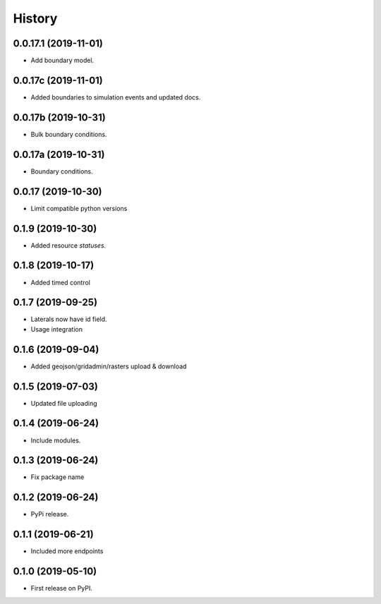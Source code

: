 =======
History
=======

0.0.17.1 (2019-11-01)
---------------------

- Add boundary model.


0.0.17c (2019-11-01)
--------------------

- Added boundaries to simulation events and updated docs.


0.0.17b (2019-10-31)
--------------------

- Bulk boundary conditions.


0.0.17a (2019-10-31)
--------------------

- Boundary conditions.


0.0.17 (2019-10-30)
-------------------

- Limit compatible python versions


0.1.9 (2019-10-30)
------------------

- Added resource `statuses`.


0.1.8 (2019-10-17)
------------------

- Added timed control


0.1.7 (2019-09-25)
------------------

- Laterals now have id field. 

- Usage integration


0.1.6 (2019-09-04)
------------------

- Added geojson/gridadmin/rasters upload & download


0.1.5 (2019-07-03)
------------------

- Updated file uploading


0.1.4 (2019-06-24)
------------------

- Include modules.


0.1.3 (2019-06-24)
------------------

- Fix package name


0.1.2 (2019-06-24)
------------------

- PyPi release.


0.1.1 (2019-06-21)
------------------

* Included more endpoints


0.1.0 (2019-05-10)
------------------

* First release on PyPI.
